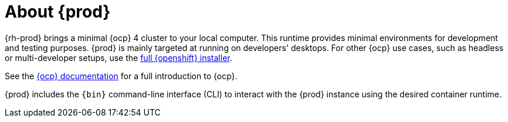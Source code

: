 = About {prod}

{rh-prod} brings a minimal {ocp} 4 cluster to your local computer.
This runtime provides minimal environments for development and testing purposes.
{prod} is mainly targeted at running on developers' desktops.
For other {ocp} use cases, such as headless or multi-developer setups, use the link:{openshift-installer-url}[full {openshift} installer].

See the link:{openshift-docs-url-landing-page}[{ocp} documentation] for a full introduction to {ocp}.

{prod} includes the [command]`{bin}` command-line interface (CLI) to interact with the {prod} instance using the desired container runtime.
